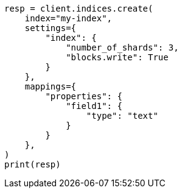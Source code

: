 // This file is autogenerated, DO NOT EDIT
// migration/apis/create-index-from-source.asciidoc:63

[source, python]
----
resp = client.indices.create(
    index="my-index",
    settings={
        "index": {
            "number_of_shards": 3,
            "blocks.write": True
        }
    },
    mappings={
        "properties": {
            "field1": {
                "type": "text"
            }
        }
    },
)
print(resp)
----

